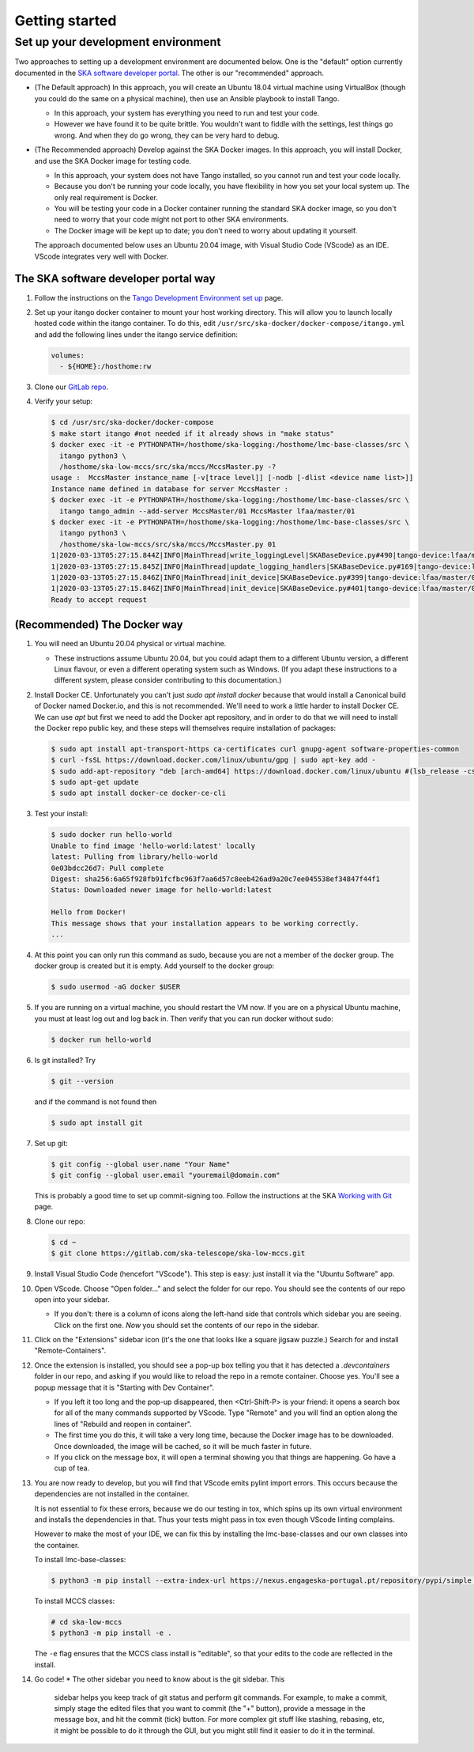 Getting started
===============

Set up your development environment
-----------------------------------
Two approaches to setting up a development environment are documented
below. One is the "default" option currently documented in the
`SKA software developer portal`_. The other is our "recommended"
approach.

* (The Default approach) In this approach, you will create an Ubuntu
  18.04 virtual machine using VirtualBox (though you could do the same
  on a physical machine), then use an Ansible playbook to install Tango.

  * In this approach, your system has everything you need to run and
    test your code.
  * However we have found it to be quite brittle. You wouldn't want to
    fiddle with the settings, lest things go wrong. And when they do go
    wrong, they can be very hard to debug.

* (The Recommended approach) Develop against the SKA Docker images. In
  this approach, you will install Docker, and use the SKA Docker image
  for testing code.

  * In this approach, your system does not have Tango installed, so you
    cannot run and test your code locally.
  * Because you don't be running your code locally, you have flexibility
    in how you set your local system up. The only real requirement is
    Docker.
  * You will be testing your code in a Docker container running the
    standard SKA docker image, so you don't need to worry that your code
    might not port to other SKA environments.
  * The Docker image will be kept up to date; you don't need to worry
    about updating it yourself.

  The approach documented below uses an Ubuntu 20.04 image, with Visual
  Studio Code (VScode) as an IDE. VScode integrates very well with
  Docker.

The SKA software developer portal way
^^^^^^^^^^^^^^^^^^^^^^^^^^^^^^^^^^^^^

1. Follow the instructions on the `Tango Development Environment set
   up`_ page.
2. Set up your itango docker container to mount your host working
   directory. This will allow you to launch locally hosted code within
   the itango container. To do this, edit
   ``/usr/src/ska-docker/docker-compose/itango.yml`` and add the
   following lines under the itango service definition:

   .. code-block:: yaml

     volumes:
       - ${HOME}:/hosthome:rw

3. Clone our `GitLab repo`_.
4. Verify your setup:

   .. code-block:: shell-session

      $ cd /usr/src/ska-docker/docker-compose
      $ make start itango #not needed if it already shows in "make status"
      $ docker exec -it -e PYTHONPATH=/hosthome/ska-logging:/hosthome/lmc-base-classes/src \
        itango python3 \
        /hosthome/ska-low-mccs/src/ska/mccs/MccsMaster.py -?
      usage :  MccsMaster instance_name [-v[trace level]] [-nodb [-dlist <device name list>]]
      Instance name defined in database for server MccsMaster :
      $ docker exec -it -e PYTHONPATH=/hosthome/ska-logging:/hosthome/lmc-base-classes/src \
        itango tango_admin --add-server MccsMaster/01 MccsMaster lfaa/master/01
      $ docker exec -it -e PYTHONPATH=/hosthome/ska-logging:/hosthome/lmc-base-classes/src \
        itango python3 \
        /hosthome/ska-low-mccs/src/ska/mccs/MccsMaster.py 01
      1|2020-03-13T05:27:15.844Z|INFO|MainThread|write_loggingLevel|SKABaseDevice.py#490|tango-device:lfaa/master/01|Logging level set to LoggingLevel.INFO on Python and Tango loggers
      1|2020-03-13T05:27:15.845Z|INFO|MainThread|update_logging_handlers|SKABaseDevice.py#169|tango-device:lfaa/master/01|Logging targets set to []
      1|2020-03-13T05:27:15.846Z|INFO|MainThread|init_device|SKABaseDevice.py#399|tango-device:lfaa/master/01|No Groups loaded for device: lfaa/master/01
      1|2020-03-13T05:27:15.846Z|INFO|MainThread|init_device|SKABaseDevice.py#401|tango-device:lfaa/master/01|Completed SKABaseDevice.init_device
      Ready to accept request

(Recommended) The Docker way
^^^^^^^^^^^^^^^^^^^^^^^^^^^^
1. You will need an Ubuntu 20.04 physical or virtual machine.

   * These instructions assume Ubuntu 20.04, but you could adapt them to
     a different Ubuntu version, a different Linux flavour, or even a
     different operating system such as Windows. (If you adapt these
     instructions to a different system, please consider contributing to
     this documentation.)
2. Install Docker CE. Unfortunately you can't just
   `sudo apt install docker` because that would install a Canonical
   build of Docker named Docker.io, and this is not recommended. We'll
   need to work a little harder to install Docker CE. We can use `apt`
   but first we need to add the Docker apt repository, and in order to
   do that we will need to install the Docker repo public key, and these
   steps will themselves require installation of packages:

   .. code-block:: shell-session

     $ sudo apt install apt-transport-https ca-certificates curl gnupg-agent software-properties-common
     $ curl -fsSL https://download.docker.com/linux/ubuntu/gpg | sudo apt-key add -
     $ sudo add-apt-repository "deb [arch-amd64] https://download.docker.com/linux/ubuntu #(lsb_release -cs) stable"
     $ sudo apt-get update
     $ sudo apt install docker-ce docker-ce-cli

3. Test your install:

   .. code-block:: shell-session

     $ sudo docker run hello-world
     Unable to find image 'hello-world:latest' locally
     latest: Pulling from library/hello-world
     0e03bdcc26d7: Pull complete 
     Digest: sha256:6a65f928fb91fcfbc963f7aa6d57c8eeb426ad9a20c7ee045538ef34847f44f1
     Status: Downloaded newer image for hello-world:latest

     Hello from Docker!
     This message shows that your installation appears to be working correctly.
     ...

4. At this point you can only run this command as sudo, because you are
   not a member of the docker group. The docker group is created but it
   is empty. Add yourself to the docker group:

   .. code-block:: shell-session

     $ sudo usermod -aG docker $USER

5. If you are running on a virtual machine, you should restart the VM
   now. If you are on a physical Ubuntu machine, you must at least log
   out and log back in. Then verify that you can run docker without
   sudo:

   .. code-block:: shell-session

     $ docker run hello-world

6. Is git installed? Try

   .. code-block:: shell-session

     $ git --version

   and if the command is not found then

   .. code-block:: shell-session

     $ sudo apt install git

7. Set up git:

   .. code-block:: shell-session

     $ git config --global user.name "Your Name"
     $ git config --global user.email "youremail@domain.com"

   This is probably a good time to set up commit-signing too. Follow the
   instructions at the SKA `Working with Git`_ page.
8. Clone our repo:

   .. code-block:: shell-session

     $ cd ~
     $ git clone https://gitlab.com/ska-telescope/ska-low-mccs.git

9. Install Visual Studio Code (hencefort "VScode"). This step is easy:
   just install it via the "Ubuntu Software" app.
10. Open VScode. Choose "Open folder..." and select the folder for our
    repo. You should see the contents of our repo open into your
    sidebar.

    * If you don't: there is a column of icons along the left-hand side
      that controls which sidebar you are seeing. Click on the first
      one. `Now` you should set the contents of our repo in the sidebar.
11. Click on the "Extensions" sidebar icon (it's the one that looks like
    a square jigsaw puzzle.) Search for and install "Remote-Containers".
12. Once the extension is installed, you should see a pop-up box telling
    you that it has detected a `.devcontainers` folder in our repo, and
    asking if you would like to reload the repo in a remote container.
    Choose yes. You'll see a popup message that it is "Starting with Dev
    Container".

    * If you left it too long and the pop-up disappeared, then 
      <Ctrl-Shift-P> is your friend: it opens a search box for all of
      the many commands supported by VScode. Type "Remote" and you will
      find an option along the lines of "Rebuild and reopen in
      container".
    * The first time you do this, it will take a very long time, because
      the Docker image has to be downloaded. Once downloaded, the image
      will be cached, so it will be much faster in future.
    * If you click on the message box, it will open a terminal showing
      you that things are happening. Go have a cup of tea.

13. You are now ready to develop, but you will find that VScode emits
    pylint import errors. This occurs because the dependencies are not
    installed in the container.

    It is not essential to fix these errors, because we do our testing
    in tox, which spins up its own virtual environment and installs the
    dependencies in that. Thus your tests might pass in tox even though
    VScode linting complains.

    However to make the most of your IDE, we can fix this by installing
    the lmc-base-classes and our own classes into the container.

    To install lmc-base-classes:

    .. code-block:: shell-session

      $ python3 -m pip install --extra-index-url https://nexus.engageska-portugal.pt/repository/pypi/simple lmc-base-classes

    To install MCCS classes:

    .. code-block:: shell-session

      # cd ska-low-mccs
      $ python3 -m pip install -e .

    The ``-e`` flag ensures that the MCCS class install is "editable",
    so that your edits to the code are reflected in the install.

14. Go code!
    * The other sidebar you need to know about is the git sidebar. This
      sidebar helps you keep track of git status and perform git
      commands. For example, to make a commit, simply stage the
      edited files that you want to commit (the "+" button), provide a
      message in the message box, and hit the commit (tick) button. For
      more complex git stuff like stashing, rebasing, etc, it might be
      possible to do it through the GUI, but you might still find it
      easier to do it in the terminal.

.. _SKA software developer portal: https://developer.skatelescope.org/
.. _Tango Development Environment set up: https://developer.skatelescope.org/en/latest/tools/tango-devenv-setup.html
.. _Working with Git: https://developer.skatelescope.org/en/latest/tools/git.html
.. _Gitlab repo: https://gitlab.com/ska-telescope/ska-low-mccs.git

